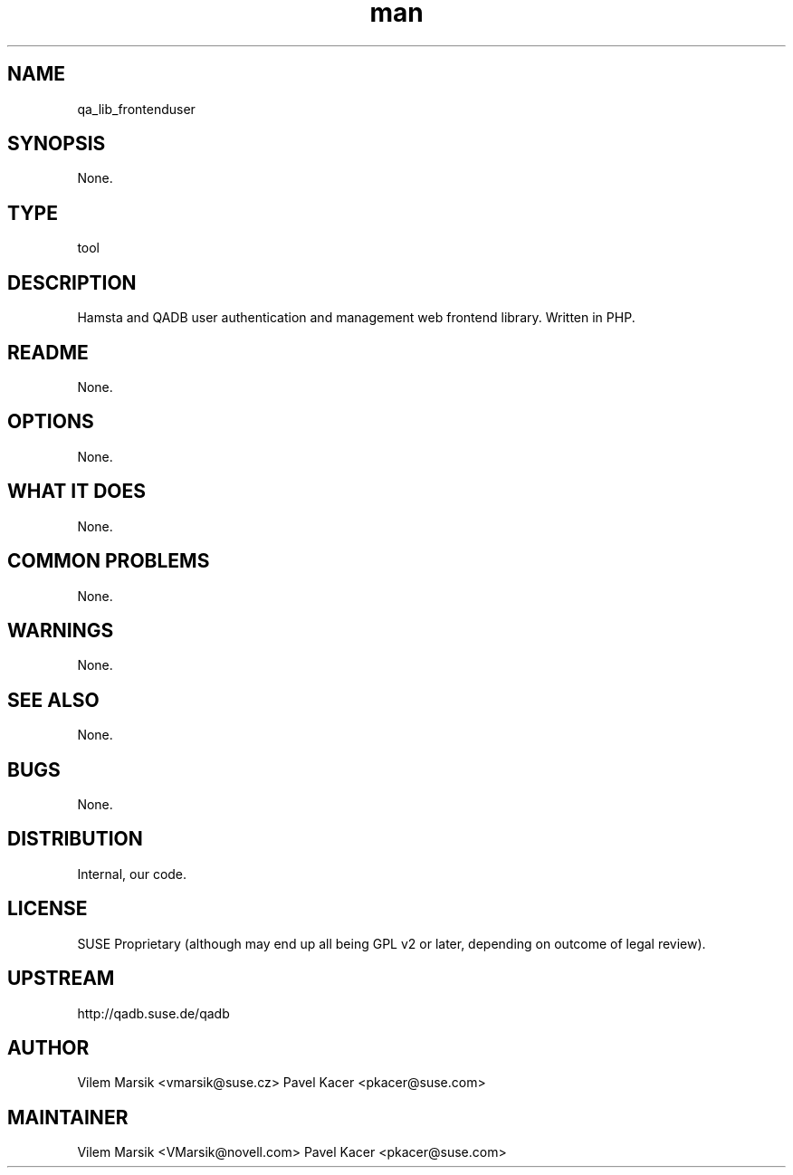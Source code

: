." Manpage for qa_lib_frontenduser.
." Contact Pavel Kacer <pkacer@suse.com> to correct errors or typos.
.TH man 8 "09 Oct 2012" "1.0" "qa_lib_frontenduser man page"
.SH NAME
qa_lib_frontenduser
.SH SYNOPSIS
None.
.SH TYPE
tool
.SH DESCRIPTION
Hamsta and QADB user authentication and management web frontend library. Written in PHP.
.SH README
None.
.SH OPTIONS
None.
.SH WHAT IT DOES
None.
.SH COMMON PROBLEMS
None.
.SH WARNINGS
None.
.SH SEE ALSO
None.
.SH BUGS
None.
.SH DISTRIBUTION
Internal, our code.
.SH LICENSE
SUSE Proprietary (although may end up all being GPL v2 or later, depending on outcome of legal review).
.SH UPSTREAM
http://qadb.suse.de/qadb
.SH AUTHOR
Vilem Marsik   <vmarsik@suse.cz>
Pavel Kacer    <pkacer@suse.com>
.SH MAINTAINER
Vilem Marsik <VMarsik@novell.com>
Pavel Kacer <pkacer@suse.com>
